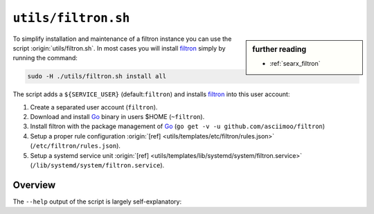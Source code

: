 
.. _filtron.sh:

====================
``utils/filtron.sh``
====================

.. sidebar:: further reading

   - :ref:`searx_filtron`

.. _Go: https://golang.org/
.. _filtron: https://github.com/asciimoo/filtron
.. _filtron README: https://github.com/asciimoo/filtron/blob/master/README.md

To simplify installation and maintenance of a filtron instance you can use the
script :origin:`utils/filtron.sh`.  In most cases you will install filtron_
simply by running the command:

.. code::  bash

   sudo -H ./utils/filtron.sh install all

The script adds a ``${SERVICE_USER}`` (default:``filtron``) and installs filtron_
into this user account:

#. Create a separated user account (``filtron``).
#. Download and install Go_ binary in users $HOME (``~filtron``).
#. Install filtron with the package management of Go_ (``go get -v -u
   github.com/asciimoo/filtron``)
#. Setup a proper rule configuration :origin:`[ref]
   <utils/templates/etc/filtron/rules.json>` (``/etc/filtron/rules.json``).
#. Setup a systemd service unit :origin:`[ref]
   <utils/templates/lib/systemd/system/filtron.service>`
   (``/lib/systemd/system/filtron.service``).


Overview
========

The ``--help`` output of the script is largely self-explanatory:

.. program-output:: ../utils/filtron.sh --help

